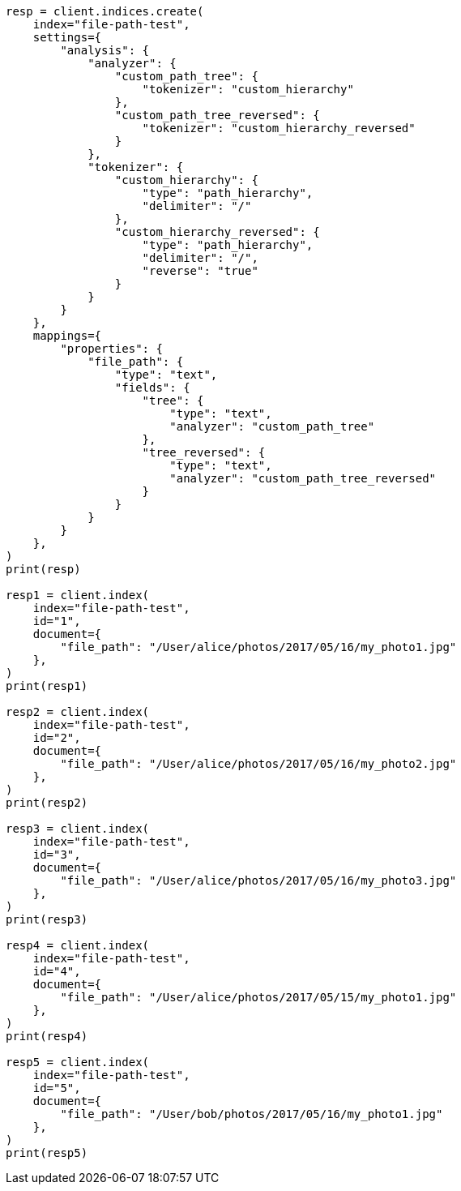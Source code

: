 // This file is autogenerated, DO NOT EDIT
// analysis/tokenizers/pathhierarchy-tokenizer.asciidoc:195

[source, python]
----
resp = client.indices.create(
    index="file-path-test",
    settings={
        "analysis": {
            "analyzer": {
                "custom_path_tree": {
                    "tokenizer": "custom_hierarchy"
                },
                "custom_path_tree_reversed": {
                    "tokenizer": "custom_hierarchy_reversed"
                }
            },
            "tokenizer": {
                "custom_hierarchy": {
                    "type": "path_hierarchy",
                    "delimiter": "/"
                },
                "custom_hierarchy_reversed": {
                    "type": "path_hierarchy",
                    "delimiter": "/",
                    "reverse": "true"
                }
            }
        }
    },
    mappings={
        "properties": {
            "file_path": {
                "type": "text",
                "fields": {
                    "tree": {
                        "type": "text",
                        "analyzer": "custom_path_tree"
                    },
                    "tree_reversed": {
                        "type": "text",
                        "analyzer": "custom_path_tree_reversed"
                    }
                }
            }
        }
    },
)
print(resp)

resp1 = client.index(
    index="file-path-test",
    id="1",
    document={
        "file_path": "/User/alice/photos/2017/05/16/my_photo1.jpg"
    },
)
print(resp1)

resp2 = client.index(
    index="file-path-test",
    id="2",
    document={
        "file_path": "/User/alice/photos/2017/05/16/my_photo2.jpg"
    },
)
print(resp2)

resp3 = client.index(
    index="file-path-test",
    id="3",
    document={
        "file_path": "/User/alice/photos/2017/05/16/my_photo3.jpg"
    },
)
print(resp3)

resp4 = client.index(
    index="file-path-test",
    id="4",
    document={
        "file_path": "/User/alice/photos/2017/05/15/my_photo1.jpg"
    },
)
print(resp4)

resp5 = client.index(
    index="file-path-test",
    id="5",
    document={
        "file_path": "/User/bob/photos/2017/05/16/my_photo1.jpg"
    },
)
print(resp5)
----
